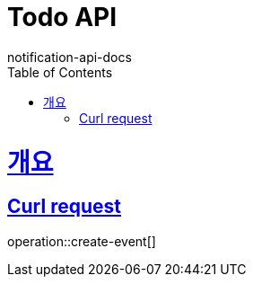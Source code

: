 = Todo API
notification-api-docs
:doctype: book
:icons: font
:source-highlighter: highlightjs
:toc: left
:toclevels: 4
:sectlinks:

[[overview]]
= 개요

[[example_curl_request]]
== Curl request

operation::create-event[]
